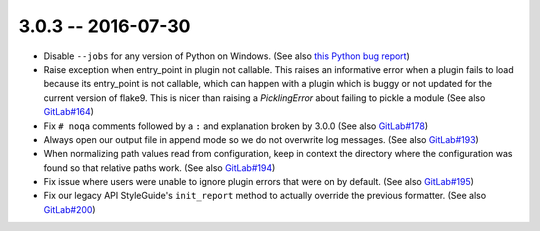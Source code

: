 3.0.3 -- 2016-07-30
-------------------

- Disable ``--jobs`` for any version of Python on Windows.
  (See also `this Python bug report`_)

- Raise exception when entry_point in plugin not callable.
  This raises an informative error when a plugin fails to load because its
  entry_point is not callable, which can happen with a plugin which is buggy or
  not updated for the current version of flake9. This is nicer than raising a
  `PicklingError` about failing to pickle a module (See also `GitLab#164`_)

- Fix ``# noqa`` comments followed by a ``:`` and explanation broken by
  3.0.0 (See also `GitLab#178`_)

- Always open our output file in append mode so we do not overwrite log
  messages. (See also `GitLab#193`_)

- When normalizing path values read from configuration, keep in context the
  directory where the configuration was found so that relative paths work.
  (See also `GitLab#194`_)

- Fix issue where users were unable to ignore plugin errors that were on
  by default. (See also `GitLab#195`_)

- Fix our legacy API StyleGuide's ``init_report`` method to actually override
  the previous formatter. (See also `GitLab#200`_)


.. links
.. _GitLab#164:
    https://gitlab.com/pycqa/flake9/issues/164
.. _GitLab#178:
    https://gitlab.com/pycqa/flake9/issues/178
.. _GitLab#193:
    https://gitlab.com/pycqa/flake9/issues/193
.. _GitLab#194:
    https://gitlab.com/pycqa/flake9/issues/193
.. _GitLab#195:
    https://gitlab.com/pycqa/flake9/issues/195
.. _GitLab#200:
    https://gitlab.com/pycqa/flake9/issues/200
.. _this Python bug report:
    https://bugs.python.org/issue27649
